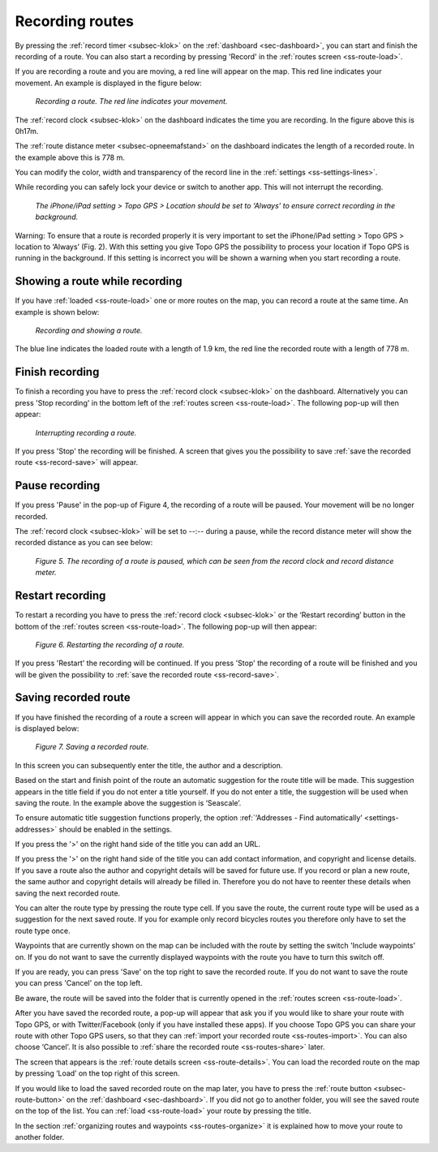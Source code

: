 .. _sec-route-record:

Recording routes
----------------


By pressing the :ref:`record timer <subsec-klok>` on the :ref:`dashboard <sec-dashboard>`, you
can start and finish the recording of a route. You can also start a recording by pressing 'Record' in the :ref:`routes screen <ss-route-load>`.


If you are recording a route and you are moving, a red line will appear on the map. This
red line indicates your movement. An example is displayed in the figure below:

.. figure:: ../_static/route-record1.png
   :height: 568px
   :width: 320px
   :alt: Recording route Topo GPS

   *Recording a route. The red line indicates your movement.*

The :ref:`record clock <subsec-klok>` on the dashboard indicates the time you are recording.
In the figure above this is 0h17m.

The :ref:`route distance meter <subsec-opneemafstand>`  on the dashboard indicates
the length of a recorded route. In the example above this is 778 m.

You can modify the color, width and transparency of the record line in the 
:ref:`settings <ss-settings-lines>`.

While recording you can safely lock your device or switch to another app.
This will not interrupt the recording.

.. figure:: ../_static/route-record2.png
   :height: 568px
   :width: 320px
   :alt: Recording route Topo GPS

   *The iPhone/iPad setting > Topo GPS > Location should be set to ‘Always’ to ensure correct recording in the background.*

Warning: To ensure that a route is recorded properly it is very important to set the
iPhone/iPad setting > Topo GPS > location to ‘Always’ (Fig. 2). With this setting you give
Topo GPS the possibility to process your location if Topo GPS is running in the background. If this 
setting is incorrect you will be shown a warning when you start recording a route.


Showing a route while recording
~~~~~~~~~~~~~~~~~~~~~~~~~~~~~~~
If you have :ref:`loaded <ss-route-load>` one or more routes on the map, you
can record a route at the same time. An example is shown below:

.. figure:: ../_static/route-record3.png
   :height: 568px
   :width: 320px
   :alt: Recording route Topo GPS

   *Recording and showing a route.*

The blue line indicates the loaded route with a length of 1.9 km, the red line the recorded route
with a length of 778 m.


Finish recording
~~~~~~~~~~~~~~~~
To finish a recording you have to press the :ref:`record clock <subsec-klok>` on the dashboard.
Alternatively you can press 'Stop recording' in the bottom left 
of the :ref:`routes screen <ss-route-load>`. The following pop-up will then appear:

.. figure:: ../_static/route-record4.png
   :height: 568px
   :width: 320px
   :alt: Routes opnemen stoppen Topo GPS

   *Interrupting recording a route.*

If you press 'Stop' the recording will be finished. A screen that gives you the possibility to save
:ref:`save the recorded route <ss-record-save>` will appear.

Pause recording
~~~~~~~~~~~~~~~
If you press 'Pause' in the pop-up of Figure 4, the recording of a route
will be paused. Your movement will be no longer recorded.

The :ref:`record clock <subsec-klok>` will be set to --:--
during a pause, while the record distance meter will show
the recorded distance as you can see below:


.. figure:: ../_static/route-record5.png
   :height: 568px
   :width: 320px
   :alt: Route recording paused Topo GPS

   *Figure 5. The recording of a route is paused, which can be seen from the record clock and record distance meter.*


Restart recording
~~~~~~~~~~~~~~~~~
To restart a recording you have to press the :ref:`record clock <subsec-klok>` or
the ‘Restart recording’ button in the bottom of the :ref:`routes screen <ss-route-load>`. 
The following pop-up will then appear:

.. figure:: ../_static/route-record6.png
   :height: 568px
   :width: 320px
   :alt: Routes opnemen herstarten Topo GPS

   *Figure 6. Restarting the recording of a route.*

If you press 'Restart' the recording will be continued. If you press 'Stop'
the recording of a route will be finished and you will be
given the possibility to :ref:`save the recorded route <ss-record-save>`.

.. _ss-record-save:

Saving recorded route
~~~~~~~~~~~~~~~~~~~~~
If you have finished the recording of a route a screen will appear
in which you can save the recorded route. An example is displayed below:

.. figure:: ../_static/route-record7.png
   :height: 568px
   :width: 320px
   :alt: Opgenomen routes opslaan Topo GPS

   *Figure 7. Saving a recorded route.*

In this screen you can subsequently enter the title, the author and a description. 

Based on the start and finish point of the route an automatic suggestion for the route title
will be made. This suggestion appears in the title field if you do not enter a title yourself.
If you do not enter a title, the suggestion will be used when saving the route. In the example above 
the suggestion is ‘Seascale’.

To ensure automatic title suggestion functions properly, the option :ref:`‘Addresses - Find automatically’ <settings-addresses>` should
be enabled in the settings.

If you press the '>' on the right hand side of the title you can add an URL.

If you press the '>' on the right hand side of the title you can add contact information, 
and copyright and license details. If you save a route also the author and copyright details
will be saved for future use. If you record or plan a new route, the same author and copyright details
will already be filled in. Therefore you do not have to reenter these details when saving the
next recorded route.

You can alter the route type by pressing the route type cell. If you save the route, the current
route type will be used as a suggestion for the next saved route. If you for example only record bicycles routes
you therefore only have to set the route type once.

Waypoints that are currently shown on the map can be included with the
route by setting the switch 'Include waypoints' on. If you do not want to save the currently displayed waypoints with the route you have to turn this switch off.

If you are ready, you can press 'Save' on the top right to save the recorded route.
If you do not want to save the route you can press 'Cancel' on the top left.

Be aware, the route will be saved into the folder that is currently opened in the :ref:`routes screen <ss-route-load>`.

After you have saved the recorded route, a pop-up will appear that ask you if you
would like to share your route with Topo GPS, or with Twitter/Facebook (only if you have installed these apps).
If you choose Topo GPS you can share your route with other Topo GPS users, so that they can :ref:`import your recorded
route <ss-routes-import>`.  You can also choose ‘Cancel’.
It is also possible to :ref:`share the recorded route <ss-routes-share>` later.

The screen that appears is the :ref:`route details screen <ss-route-details>`. You can load the 
recorded route on the map by pressing ‘Load’ on the top right of this screen.

If you would like to load the saved recorded route on the map later, you have to press the :ref:`route button <subsec-route-button>`
on the :ref:`dashboard <sec-dashboard>`.
If you did not go to another folder, you will see the saved route on the top of the list. 
You can :ref:`load <ss-route-load>` your route by pressing the title.

In the section :ref:`organizing routes and waypoints <ss-routes-organize>` it is explained how to move your route to another folder.

